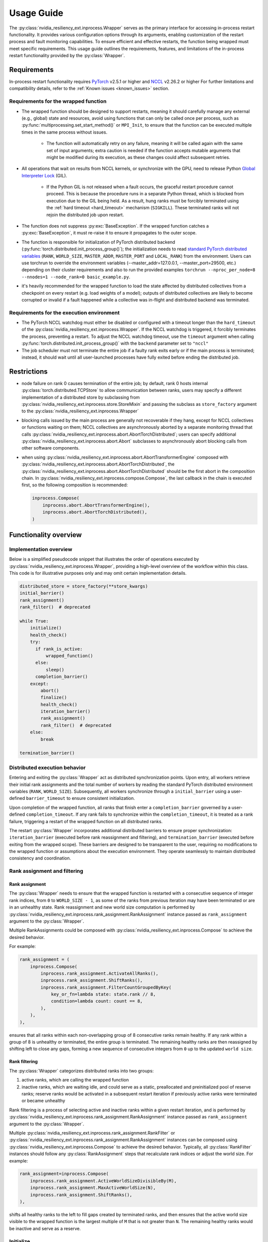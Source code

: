 Usage Guide
===============================================================================
The :py:class:`nvidia_resiliency_ext.inprocess.Wrapper` serves as the primary interface for accessing
in-process restart functionality. It provides various configuration options
through its arguments, enabling customization of the restart process and fault
monitoring capabilities. To ensure efficient and effective restarts, the
function being wrapped must meet specific requirements. This usage guide
outlines the requirements, features, and limitations of the in-process restart
functionality provided by the :py:class:`Wrapper`.

Requirements
------------
In-process restart functionality requires 
`PyTorch <https://pypi.org/project/torch/>`_ v2.5.1 or higher 
and
`NCCL <https://github.com/NVIDIA/nccl>`_ v2.26.2 or higher 
For further limitations and compatibility details, refer to the :ref:`Known
issues <known_issues>` section.

Requirements for the wrapped function
~~~~~~~~~~~~~~~~~~~~~~~~~~~~~~~~~~~~~
- The wrapped function should be designed to support restarts, meaning it
  should carefully manage any external (e.g., global) state and resources,
  avoid using functions that can only be called once per process, such as
  :py:func:`multiprocessing.set_start_method()` or ``MPI_Init``, to ensure that
  the function can be executed multiple times in the same process without
  issues.

    - The function will automatically retry on any failure, meaning it will be
      called again with the same set of input arguments; extra caution is
      needed if the function accepts mutable arguments that might be modified
      during its execution, as these changes could affect subsequent retries.

- All operations that wait on results from NCCL kernels, or synchronize with
  the GPU, need to release Python `Global Interpreter Lock
  <https://docs.python.org/3/glossary.html#term-global-interpreter-lock>`_
  (GIL).

    - If the Python GIL is not released when a fault occurs, the graceful
      restart procedure cannot proceed. This is because the procedure runs in a
      separate Python thread, which is blocked from execution due to the GIL
      being held. As a result, hung ranks must be forcibly terminated using the
      :ref:`hard timeout <hard_timeout>` mechanism (``SIGKILL``). These
      terminated ranks will not rejoin the distributed job upon restart.

- The function does not suppress :py:exc:`BaseException`. If the wrapped
  function catches a :py:exc:`BaseException`, it must re-raise it to ensure it
  propagates to the outer scope.

- The function is responsible for initialization of PyTorch distributed backend
  (:py:func:`torch.distributed.init_process_group()`); the initialization needs
  to read `standard PyTorch distributed variables
  <https://pytorch.org/docs/stable/distributed.html#environment-variable-initialization>`_
  (``RANK``, ``WORLD_SIZE``, ``MASTER_ADDR``, ``MASTER_PORT`` and
  ``LOCAL_RANK``) from the environment. Users can use torchrun to override the environment 
  variables (--master_addr=127.0.0.1, --master_port=29500, etc.) depending on 
  their cluster requirements and also to run the provided examples ``torchrun --nproc_per_node=8 
  --nnodes=1 --node_rank=0 basic_example.py``. 

- it's heavily recommended for the wrapped function to load the state affected
  by distributed collectives from a checkpoint on every restart (e.g. load
  weights of a model); outputs of distributed collectives are likely to become
  corrupted or invalid if a fault happened while a collective was in-flight and
  distributed backend was terminated.

Requirements for the execution environment
~~~~~~~~~~~~~~~~~~~~~~~~~~~~~~~~~~~~~~~~~~
- The PyTorch NCCL watchdog must either be disabled or configured with a
  timeout longer than the ``hard_timeout`` of the
  :py:class:`nvidia_resiliency_ext.inprocess.Wrapper`. If the NCCL watchdog is triggered, it forcibly
  terminates the process, preventing a restart. To adjust the NCCL watchdog
  timeout, use the ``timeout`` argument when calling
  :py:func:`torch.distributed.init_process_group()` with the ``backend``
  parameter set to ``"nccl"``

- The job scheduler must not terminate the entire job if a faulty rank exits
  early or if the main process is terminated; instead, it should wait until all
  user-launched processes have fully exited before ending the distributed job.

Restrictions
------------
- node failure on rank 0 causes termination of the entire job; by default, rank
  0 hosts internal :py:class:`torch.distributed.TCPStore` to allow
  communication between ranks, users may specify a different implementation of
  a distributed store by subclassing from
  :py:class:`nvidia_resiliency_ext.inprocess.store.StoreMixin` and passing the subclass as
  ``store_factory`` argument to the :py:class:`nvidia_resiliency_ext.inprocess.Wrapper`

- blocking calls issued by the main process are generally not recoverable if
  they hang, except for NCCL collectives or functions waiting on them; NCCL
  collectives are asynchronously aborted by a separate monitoring thread that
  calls :py:class:`nvidia_resiliency_ext.inprocess.abort.AbortTorchDistributed`; users can specify
  additional :py:class:`nvidia_resiliency_ext.inprocess.abort.Abort` subclasses to asynchronously
  abort blocking calls from other software components.

- when using :py:class:`nvidia_resiliency_ext.inprocess.abort.AbortTransformerEngine` composed with
  :py:class:`nvidia_resiliency_ext.inprocess.abort.AbortTorchDistributed`, the
  :py:class:`nvidia_resiliency_ext.inprocess.abort.AbortTorchDistributed` should be
  the first abort in the composition chain.  In :py:class:`nvidia_resiliency_ext.inprocess.compose.Compose`,
  the last callback in the chain is executed first, so the following composition is recommended:

  .. code-block:: python

    inprocess.Compose(
        inprocess.abort.AbortTransformerEngine(),
        inprocess.abort.AbortTorchDistributed(),
    )


Functionality overview
----------------------

Implementation overview
~~~~~~~~~~~~~~~~~~~~~~~
Below is a simplified pseudocode snippet that illustrates the order of
operations executed by :py:class:`nvidia_resiliency_ext.inprocess.Wrapper`, providing a high-level
overview of the workflow within this class. This code is for illustrative
purposes only and may omit certain implementation details.

.. code-block:: python

  distributed_store = store_factory(**store_kwargs)
  initial_barrier()
  rank_assignment()
  rank_filter()  # deprecated
  
  while True:
      initialize()
      health_check()
      try:
        if rank_is_active:
            wrapped_function()
        else:
            sleep()
        completion_barrier()
      except:
          abort()
          finalize()
          health_check()
          iteration_barrier()
          rank_assignment()
          rank_filter()  # deprecated
      else:
          break

  termination_barrier()

Distributed execution behavior
~~~~~~~~~~~~~~~~~~~~~~~~~~~~~~~
Entering and exiting the :py:class:`Wrapper` act as distributed synchronization
points. Upon entry, all workers retrieve their initial rank assignments and the
total number of workers by reading the standard PyTorch distributed environment
variables (``RANK``, ``WORLD_SIZE``). Subsequently, all workers synchronize
through a ``initial_barrier`` using a user-defined ``barrier_timeout`` to
ensure consistent initialization.

Upon completion of the wrapped function, all ranks that finish enter a
``completion_barrier`` governed by a user-defined ``completion_timeout``. If
any rank fails to synchronize within the ``completion_timeout``, it is treated
as a rank failure, triggering a restart of the wrapped function on all
distributed ranks.

The restart :py:class:`Wrapper` incorporates additional distributed barriers to
ensure proper synchronization: ``iteration_barrier`` (executed before rank
reassignment and filtering), and ``termination_barrier`` (executed before
exiting from the wrapped scope). These barriers are designed to be transparent
to the user, requiring no modifications to the wrapped function or assumptions
about the execution environment. They operate seamlessly to maintain
distributed consistency and coordination.

Rank assignment and filtering
~~~~~~~~~~~~~~~~~~~~~~~~~~~~~

Rank assignment
^^^^^^^^^^^^^^^
The :py:class:`Wrapper` needs to ensure that the wrapped function is restarted
with a consecutive sequence of integer rank indices, from ``0`` to 
``WORLD_SIZE - 1``, as some of the ranks from previous iteration may have been
terminated or are in an unhealthy state. Rank reassignment and new world size
computation is performed by
:py:class:`nvidia_resiliency_ext.inprocess.rank_assignment.RankAssignment` instance passed as
``rank_assignment`` argument to the :py:class:`Wrapper`.

Multiple RankAssignments could be composed with :py:class:`nvidia_resiliency_ext.inprocess.Compose`
to achieve the desired behavior.

For example:

.. code-block:: python

    rank_assignment = (
        inprocess.Compose(
            inprocess.rank_assignment.ActivateAllRanks(),
            inprocess.rank_assignment.ShiftRanks(),
            inprocess.rank_assignment.FilterCountGroupedByKey(
                key_or_fn=lambda state: state.rank // 8,
                condition=lambda count: count == 8,
            ),
        ),
    ),

ensures that all ranks within each non-overlapping group of 8 consecutive
ranks remain healthy. If any rank within a group of 8 is unhealthy or
terminated, the entire group is terminated. The remaining healthy ranks are
then reassigned by shifting left to close any gaps, forming a new sequence
of consecutive integers from ``0`` up to the updated ``world size``.

Rank filtering
^^^^^^^^^^^^^^
The :py:class:`Wrapper` categorizes distributed ranks into two groups:

1. active ranks, which are calling the wrapped function
2. inactive ranks, which are waiting idle, and could serve as a static,
   preallocated and preinitialized pool of reserve ranks; reserve ranks would
   be activated in a subsequent restart iteration if previously active ranks
   were terminated or became unhealthy

Rank filtering is a process of selecting active and inactive ranks within a
given restart iteration, and is performed by
:py:class:`nvidia_resiliency_ext.inprocess.rank_assignment.RankAssignment` instance passed as
``rank_assignment`` argument to the :py:class:`Wrapper`.

Multiple :py:class:`nvidia_resiliency_ext.inprocess.rank_assignment.RankFilter` or
:py:class:`nvidia_resiliency_ext.inprocess.rank_assignment.RankAssignment` instances can be composed
using :py:class:`nvidia_resiliency_ext.inprocess.Compose` to achieve the desired behavior. Typically,
all :py:class:`RankFilter` instances should follow any
:py:class:`RankAssignment` steps that recalculate rank indices or adjust the
world size. For example:

.. code-block:: python

    rank_assignment=inprocess.Compose(
        inprocess.rank_assignment.ActiveWorldSizeDivisibleBy(M),
        inprocess.rank_assignment.MaxActiveWorldSize(N),
        inprocess.rank_assignment.ShiftRanks(),
    ),

shifts all healthy ranks to the left to fill gaps created by terminated ranks,
and then ensures that the active world size visible to the wrapped function is
the largest multiple of ``M`` that is not greater than ``N``. The remaining
healthy ranks would be inactive and serve as a reserve.

Initialize
~~~~~~~~~~
The :py:class:`Wrapper` accepts an optional, user-provided
:py:class:`nvidia_resiliency_ext.inprocess.initialize.Initialize` class, which is executed at the
start of every restart iteration, including the first one.
:py:class:`Initialize` can raise exceptions (e.g., if specific preconditions
are not met). Raising a standard Python :py:exc:`Exception` triggers another
restart of the wrapped function, while raising a :py:exc:`BaseException`
terminates the :py:class:`Wrapper`. The included
:py:class:`nvidia_resiliency_ext.inprocess.initialize.RetryController` can be used to limit the
number of restart attempts or to halt execution if the number of healthy
workers drops below a specified threshold.

Multiple initializers could be composed with :py:class:`nvidia_resiliency_ext.inprocess.Compose`.

Wrapped function termination mechanism
~~~~~~~~~~~~~~~~~~~~~~~~~~~~~~~~~~~~~~
When a fault or timeout occurs on any rank participating in the distributed
job, the :py:class:`Wrapper` waits for the ``last_call_wait`` interval to allow
all concurrent faults from other distributed ranks to be recorded. After this
waiting period, the :py:class:`Wrapper` initiates a termination and restart
procedure across all ranks to ensure a consistent recovery process:

- the :py:class:`Wrapper` calls an instance of
  :py:class:`nvidia_resiliency_ext.inprocess.abort.Abort` from a separate Python thread; by default,
  this operation is equivalent to calling
  :py:func:`torch.distributed.destroy_process_group()`,

- next the :py:class:`Wrapper` raises asynchronous Python exception within the
  wrapped function; this exception interrupts the execution of the wrapped
  function, allowing control to return to the :py:class:`Wrapper` which then
  handles the restart process

The termination mechanism respects regular Python exception propagation logic,
and gives the wrapped function an opportunity to properly clean up resources by
calling all encountered exception handlers, context managers' ``__exit__``
methods etc. The restart exception raised by the :py:class:`Wrapper` is a
direct subclass of Python :py:exc:`BaseException` and it is required that the
wrapped function propagates this exception to the outer function scope.

The termination procedure runs in a separate Python thread. In some cases, the
main thread - unblocked by the destruction of the distributed process group -
might execute a few additional Python bytecode instructions before the
asynchronous exception is received. In most cases, it should be harmless as the
wrapped function is about to be interrupted and restarted, but the wrapped
function must not execute any code that may corrupt persistent storage and
prevent correct execution after a restart (e.g. the function cannot write
checkpoint to persistent storage). To protect against this possible data
corruption, the :py:class:`Wrapper` offers
:py:meth:`inprocess.CallWrapper.atomic` context manager, which implements a
lock shared by the main thread and the thread performing the termination
procedure. The termination procedure won't be launched if the main thread is in
:py:meth:`inprocess.CallWrapper.atomic` code block, and the main thread won't
enter into :py:meth:`inprocess.CallWrapper.atomic` code block if termination
procedure is already in progress. The use of the
:py:meth:`inprocess.CallWrapper.atomic` context manager is optional, and may be
omitted if the workload already includes mechanisms to guarantee that the
restarted wrapped function does not resume execution from a corrupted or
incomplete persistent state (e.g., a compromised checkpoint).


Progress timeout
~~~~~~~~~~~~~~~~
The :py:class:`Wrapper` implements two types of timeout events:

Soft timeout
^^^^^^^^^^^^
Soft timeout is equivalent to a Python exception raised by one of the
ranks, and triggers an attempt to restart the wrapped function on all healthy
ranks.

.. _hard_timeout:

Hard timeout
^^^^^^^^^^^^
The hard timeout mechanism forcefully terminates the main Python interpreter
process by sending a sequence of signals to ensure proper shutdown.

Initially, the :py:class:`Wrapper` sends the signals (``SIGCONT``, ``SIGTERM``)
to allow for a graceful shutdown. If the process remains active after this
step, a second sequence of signals (``SIGCONT``, ``SIGTERM``, ``SIGKILL``) is
sent after a delay specified by the ``termination_grace_time`` parameter. This
guarantees termination of the process if it fails to respond to the initial
signals.

The ``termination_grace_time`` parameter, configurable via :py:class:`Wrapper`,
defines the time interval between the two signal sequences. If the workload
implements ``SIGTERM`` cleanup handlers and their execution is critical for
successfully restarting the wrapped function, ``termination_grace_time`` should
be adjusted to allow sufficient time for these handlers to complete.

For workloads that do not implement ``SIGTERM`` handlers, it is safe to set
``termination_grace_time`` to 0 seconds to enable faster termination in cases
where the process hangs. This minimizes restart latency while ensuring the
process is terminated promptly.

.. _reporting_progress:

Reporting progress
^^^^^^^^^^^^^^^^^^
Timeout events are triggered when the wrapped function didn't report progress
in the specified timeout interval. 

There are two methods to record progress:

- Automatic heartbeat: the :py:class:`Wrapper` periodically checks if the main
  thread of the Python interpreter keeps executing new bytecode instructions; 

  - this method is always active and protects against hangs in calls that block
    Python interpreter, even in case when a blocking call released GIL, 

  - it doesn't protect against while-true-like livelocks, where the interpreter
    keeps executing new bytecode instructions but doesn't make meaningful
    forward progress

- Manual heartbeat (optional): the wrapped function can optionally report
  progress by periodically calling the :py:meth:`inprocess.CallWrapper.ping`
  method:

  - the :py:class:`nvidia_resiliency_ext.inprocess.Wrapper` inspects the signature of the wrapped
    function for an argument annotated with the type
    :py:class:`nvidia_resiliency_ext.inprocess.CallWrapper`,

  - if such an argument is present, the :py:class:`Wrapper` injects an instance
    of :py:class:`nvidia_resiliency_ext.inprocess.CallWrapper` into the function, enabling it to call
    :py:meth:`inprocess.CallWrapper.ping` within its scope,

  - the timeout for the manual heartbeat is activated after the first call to
    the :py:meth:`inprocess.CallWrapper.ping` method.

Timeout event is triggered if either of the active progress monitoring methods
didn't record a heartbeat in the specified time interval.

Finalize
~~~~~~~~
The :py:class:`Wrapper` accepts optional, user-provided
:py:class:`nvidia_resiliency_ext.inprocess.finalize.Finalize` class. :py:class:`Finalize` class is
executed after a fault was detected, distributed group was destroyed, but
before the :py:class:`HealthCheck` is performed. :py:class:`Finalize` should
bring the process into a state where a restart of the wrapped function may be
attempted, e.g.: deinitialize any global variables or synchronize with any
async work issued by the wrapped function that was not already performed by
exception handlers in the wrapped function. Any failure during the execution of
:py:class:`Finalize` should raise an exception, in this case the health check
is skipped, exception is reraised by the :py:class:`Wrapper`, and the exception
should cause termination of the main Python interpreter process.

Multiple finalizers could be composed with :py:class:`nvidia_resiliency_ext.inprocess.Compose`.

Health check
~~~~~~~~~~~~
The :py:class:`Wrapper` calls optional, user-provided
:py:class:`nvidia_resiliency_ext.inprocess.health_check.HealthCheck` class before the restart to
ensure that the worker is in a healthy state. :py:class:`HealthCheck` is
executed after the wrapped function failure was discovered (on local or remote
distributed rank), local distributed group was destroyed, and the optional
:py:class:`Finalize` finished execution. The execution of the health check is
local to each rank that could potentially participate in a job after restart,
and it is meant to filter out unhealthy ranks that cannot continue executing
the workload (e.g. corrupted CUDA context). The execution should be local to
the calling rank, other ranks may have already been terminated, lost or still
executing the wrapped function. An unhealthy state is reported to
:py:class:`nvidia_resiliency_ext.inprocess.Wrapper` by raising an exception from
:py:meth:`inprocess.health_check.HealthCheck.__call__` method. The exception is
then reraised by the :py:class:`Wrapper`, and should cause termination of the
main Python interpreter process on the local rank.

Multiple health checks could be composed with :py:class:`nvidia_resiliency_ext.inprocess.Compose`.

Monitoring capabilities
~~~~~~~~~~~~~~~~~~~~~~~
The :py:class:`Wrapper` provides several monitoring mechanisms to track the
workload's progress and enable rapid restart capabilities in the event of a
fault.

.. _monitor_thread:

Monitor Thread
^^^^^^^^^^^^^^
The Monitor Thread runs as a separate :py:class:`threading.Thread` and is
tasked with periodically checking the distributed store for any faults reported
by other distributed ranks. It also ensures that the local rank is
:ref:`reporting progress <reporting_progress>`. If a fault or a lack of
progress is detected, it triggers :py:class:`nvidia_resiliency_ext.inprocess.abort.Abort` and raises
asynchronous Python exception within the wrapped function.

The execution interval of the monitoring loop is governed by the
``monitor_thread_interval`` parameter of the :py:class:`Wrapper`. During each
loop iteration, the thread queries the distributed store by invoking
:py:meth:`torch.distributed.Store.get`. For workloads with a large number of
distributed workers, it may be necessary to increase the
``monitor_thread_interval`` to avoid creating a communication bottleneck in the
distributed store caused by concurrent queries from multiple workers. 

Monitor Process
^^^^^^^^^^^^^^^
The Monitor Process operates as a separate daemon process created by the
:py:class:`Wrapper`. Its responsibilities include ensuring the main workload
process remains active, submitting heartbeat signals to the distributed store
for the local rank, monitoring heartbeat signals from remote ranks, and
terminating the main process if it becomes unresponsive and irrecoverable.

The timeout for receiving a heartbeat from other distributed ranks is
configured with ``heartbeat_timeout`` parameter of the :py:class:`Wrapper`. If
any of the distributed rank doesn't submit a heartbeat within
``heartbeat_timeout`` interval, the rank is considered unresponsive, and a
restart is triggered on all distributed ranks.

The execution interval of the monitoring loop is governed by the
``monitor_process_interval`` parameter of the :py:class:`Wrapper`. Similar to
the :ref:`Monitor Thread <monitor_thread>`, each iteration of the loop queries
the distributed store. To prevent communication bottlenecks in the distributed
store, the monitoring interval should scale proportionally with the number of
distributed workers to avoid creating a communication bottleneck.

Progress Watchdog
^^^^^^^^^^^^^^^^^
The Progress Watchdog runs as a separate :py:class:`threading.Thread` and is
responsible for issuing automatic heartbeats to check if the main thread of the
Python interpreter keeps executing new bytecode instructions and receiving,
optional, manual heartbeats from the workload to track its progress. Refer to
:ref:`Reporting progress <reporting_progress>` for more details about automatic
and manual heartbeats.

The execution interval is governed by the ``progress_watchdog_interval``
parameter of the :py:class:`Wrapper`. The execution involves only the
node-local inter-process communication, and the interval does not need to be
scaled with the number of distributed workers.

Logging
~~~~~~~
The :py:class:`Wrapper` leverages the Python logging module to output messages.
It does not adhere to the conventional methods of fully integrating with an
application's root logger. Instead, logging from :py:class:`Wrapper` within the
main process is managed through a :py:class:`logging.StreamHandler`, which is
defined by the first ancestor in the logger hierarchy. Notably, the logging in
:py:class:`Wrapper` is configured to not store logs in files, and to not
`propagate
<https://docs.python.org/3/library/logging.html#logging.Logger.propagate>`_
logging messages to the ancestor loggers' handlers.

Logging with :py:obj:`logging.DEBUG` level shows the location where the wrapped
function suppressed the :py:exc:`BaseException` raised asynchronously by the
:py:class:`Wrapper`. The restart logic requires that BaseExceptions are
propagated from the wrapped function to the outer scope. This feature helps to
find locations where this assumption is not met, and the restart flow is
interrupted.

For the monitoring daemon process, logging is handled differently; logs are
written only to a file. The location of this log file is configurable. Users
can specify a custom path by passing a string to the
``monitor_process_logfile`` argument. This string may include the ``{rank}``
placeholder, which allows for dynamic filename generation based on the initial
distributed rank of the calling process.

Restart latency
---------------
Restart latency refers to the time elapsed between a fault occurring on any
distributed rank and successfully relaunching the wrapped function across all
distributed ranks.

The following table summarizes the latencies of all major items contributing to
the total restart latency. Rows marked with ``(H)`` increase restart latency
only when the application hangs. These items are not included if the
application raises a Python exception on any distributed rank.

+-----------+--------------------------------------------------------+------------------------------------------------------------------------------+
| Category  | Item                                                   | Latency                                                                      |
+===========+========================================================+==============================================================================+
| NCCL/PyT  | :py:func:`torch.distributed.destroy_process_group()`   | ~0.5s + 0.01s * num pending NCCL kernels                                     |
+-----------+--------------------------------------------------------+------------------------------------------------------------------------------+
| CUDA/user | complete pending CUDA kernels                          | ~training iteration                                                          |
+-----------+--------------------------------------------------------+------------------------------------------------------------------------------+
| Wrapper   | wait for concurrent faults on other ranks              | ``last_call_wait``                                                           |
+-----------+--------------------------------------------------------+------------------------------------------------------------------------------+
| Wrapper   | execute ``rank_assignment``                            | ~0.5s                                                                        |
+-----------+--------------------------------------------------------+------------------------------------------------------------------------------+
| Wrapper   | TCPStore-based barrier                                 | 0.5s @ 16k ranks                                                             |
+-----------+--------------------------------------------------------+------------------------------------------------------------------------------+
| user      | execute user-provided ``initialize``                   | N/A                                                                          |
+-----------+--------------------------------------------------------+------------------------------------------------------------------------------+
| user      | execute user-provided ``finalize``                     | N/A                                                                          |
+-----------+--------------------------------------------------------+------------------------------------------------------------------------------+
| user      | execute user-provided ``health_check``                 | N/A                                                                          |
+-----------+--------------------------------------------------------+------------------------------------------------------------------------------+
| Wrapper   | ``(H)`` detect GIL-released hang                       | ``soft_timeout`` + ``monitor_process_interval``                              |
+-----------+--------------------------------------------------------+------------------------------------------------------------------------------+
| Wrapper   | ``(H)`` detect GIL-holding hang                        | ``hard_timeout`` + ``monitor_process_interval`` + ``termination_grace_time`` |
+-----------+--------------------------------------------------------+------------------------------------------------------------------------------+

The latency for executing :py:func:`torch.distributed.destroy_process_group`
assumes that NCCL collective kernel termination interval was optimized. See
:ref:`Known issues <known_issues>` for more details. The latency for completing
all pending CUDA kernels assumes that the training loop performs
synchronization with the GPU at least once per training iteration.

.. _known_issues:

Known issues
------------

PyTorch
~~~~~~~
#. :py:class:`torch.distributed.ProcessGroupGloo` doesn't offer ``_shutdown()``
   method to terminate pending Gloo collectives (`pytorch/#130345
   <https://github.com/pytorch/pytorch/issues/130345>`_); if a rank
   participating in a Gloo collective stops making forward progress, the
   remaining ranks would wait till :py:class:`ProcessGroupGloo` timeout is
   exceeded; a workaround is to specify a short timeout for the ``gloo``
   backend to enable faster restarts.

#. The :py:class:`nvidia_resiliency_ext.inprocess.Wrapper` class uses
   :py:meth:`torch.distributed.Store.wait` to detect events in the distributed
   key-value store within its monitoring loops. Because these loops often
   advance to the next iteration after an expected timeout, PyTorch emits a
   warning every time :py:meth:`wait` times out, cluttering the output. To
   suppress these warnings, set the ``TORCH_CPP_LOG_LEVEL`` environment
   variable to ``error`` or ``fatal`` before importing ``torch``.

#. :py:class:`nvidia_resiliency_ext.inprocess.Wrapper` is not fully compatible with
   :py:func:`torch.distributed.run`. :py:func:`torch.distributed.run`
   automatically terminates all worker processes if any one of them fails, in
   this case :py:class:`nvidia_resiliency_ext.inprocess.Wrapper` can only recover from transient
   faults that don't cause termination of worker processes.

#. By default, PyTorch NCCL Watchdog forcefully terminates the process if NCCL
   call returns an error, or if CUDA context was corrupted. Forceful
   termination of the worker process prevents :py:class:`nvidia_resiliency_ext.inprocess.Wrapper`
   from restarting the wrapper function. A workaround is to set
   ``TORCH_NCCL_RETHROW_CUDA_ERRORS`` environment variable to ``0``, to avoid
   rethrowing CUDA and NCCL errors in PyTorch NCCL Watchdog.

#. PyTorch pairwise distributed process groups for P2P communication using
   :py:func:`torch.distributed.send`, :py:func:`torch.distributed.recv` (and
   similar functions) need to be created and initialized explicitly at the
   Python level with :py:func:`torch.distributed.new_group`. Aborting PyTorch
   NCCL backend with implicitly created P2P communicators may lead to hangs if
   PyTorch doesn't contain the fix implemented in `pytorch/#150690
   <https://github.com/pytorch/pytorch/pull/150690>`_.

#. PyTorch may raise segmentation fault if distributed backend is aborted while
   the first iteration of a backward pass is in progress (`pytorch/#149418
   <https://github.com/pytorch/pytorch/issues/149418>`_).

NCCL
~~~~
#. Support for NVLink SHARP (NVLS) in NCCL must be disabled by setting the
   ``NCCL_NVLS_ENABLE`` environment variable to ``0``.

CUDA
~~~~
#. To perform a restart, the :py:class:`nvidia_resiliency_ext.inprocess.Wrapper` needs to wait for
   completion of all executing and pending CUDA kernels. This is implemented
   with a GPU synchronization, and is a part of
   :py:class:`nvidia_resiliency_ext.inprocess.health_check.CudaHealthCheck`. Waiting for CUDA kernels
   to complete could increase the restart latency if many CUDA kernels are
   pending execution. A workaround is to periodically synchronize with the GPU
   from the wrapped function to reduce the depth of pending kernels queue.
